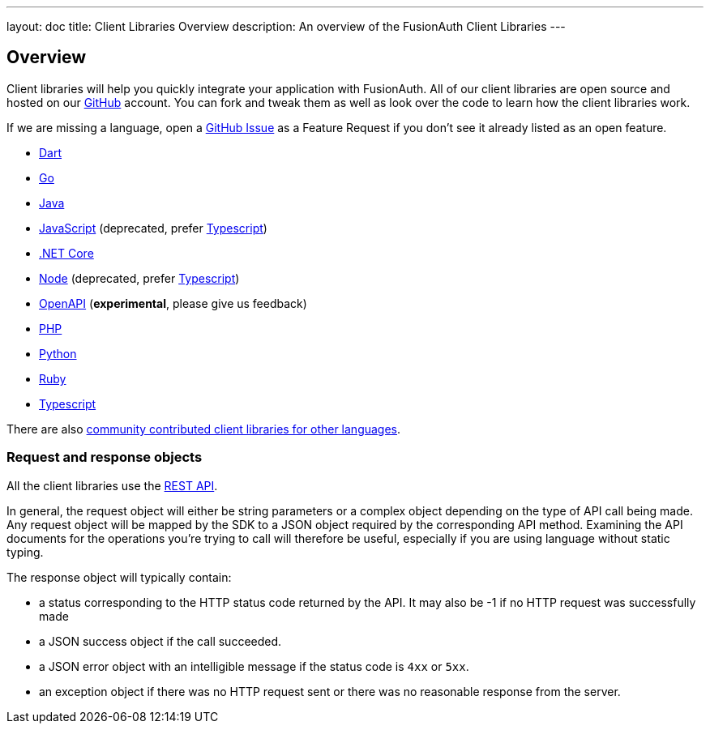 ---
layout: doc
title: Client Libraries Overview
description: An overview of the FusionAuth Client Libraries
---

:sectnumlevels: 0

== Overview

Client libraries will help you quickly integrate your application with FusionAuth. All of our client libraries are open source and hosted on our https://github.com/FusionAuth[GitHub] account. You can fork and tweak them as well as look over the code to learn how the client libraries work.

If we are missing a language, open a https://github.com/FusionAuth/fusionauth-issues/issues[GitHub Issue] as a Feature Request if you don't see it already listed as an open feature.

* link:/docs/v1/tech/client-libraries/dart[Dart]
* link:/docs/v1/tech/client-libraries/go[Go]
* link:/docs/v1/tech/client-libraries/java[Java]
* link:/docs/v1/tech/client-libraries/javascript[JavaScript] (deprecated, prefer link:/docs/v1/tech/client-libraries/typescript[Typescript])
* link:/docs/v1/tech/client-libraries/netcore[.NET Core]
* link:/docs/v1/tech/client-libraries/node[Node] (deprecated, prefer link:/docs/v1/tech/client-libraries/typescript[Typescript])
* link:/docs/v1/tech/client-libraries/openapi[OpenAPI] (**experimental**, please give us feedback)
* link:/docs/v1/tech/client-libraries/php[PHP]
* link:/docs/v1/tech/client-libraries/python[Python]
* link:/docs/v1/tech/client-libraries/ruby[Ruby]
* link:/docs/v1/tech/client-libraries/typescript[Typescript]

There are also https://github.com/FusionAuth/fusionauth-contrib/blob/master/client-libraries.md[community contributed client libraries for other languages].

=== Request and response objects

All the client libraries use the link:/docs/v1/tech/apis/[REST API]. 

In general, the request object will either be string parameters or a complex object depending on the type of API call being made. Any request object will be mapped by the SDK to a JSON object required by the corresponding API method. Examining the API documents for the operations you're trying to call will therefore be useful, especially if you are using language without static typing.

The response object will typically contain:

* a status corresponding to the HTTP status code returned by the API. It may also be -1 if no HTTP request was successfully made
* a JSON success object if the call succeeded.
* a JSON error object with an intelligible message if the status code is `4xx` or `5xx`.
* an exception object if there was no HTTP request sent or there was no reasonable response from the server.
